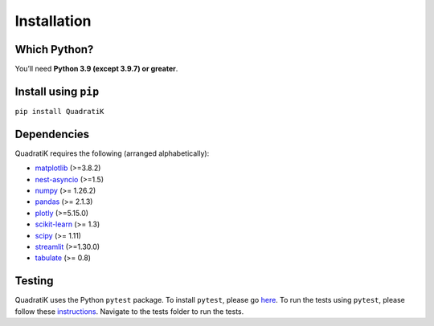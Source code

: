 Installation
=============

.. title:: Getting Started : contents
.. _installation:


Which Python?
--------------

You’ll need **Python 3.9 (except 3.9.7) or greater**.

Install using ``pip``
-----------------------
``pip install QuadratiK``

Dependencies
-------------
QuadratiK requires the following (arranged alphabetically):

- `matplotlib <https://matplotlib.org/>`_ (>=3.8.2)
- `nest-asyncio <https://github.com/erdewit/nest_asyncio>`_ (>=1.5)
- `numpy <https://numpy.org/>`_  (>= 1.26.2)
- `pandas <https://pandas.pydata.org/docs/index.html>`_ (>= 2.1.3)
- `plotly <https://plotly.com/python/>`_ (>=5.15.0)
- `scikit-learn <https://scikit-learn.org/stable/>`_ (>= 1.3)
- `scipy <https://docs.scipy.org/doc/scipy/reference/>`_ (>= 1.11)
- `streamlit <https://streamlit.io/>`_ (>=1.30.0)
- `tabulate <https://github.com/astanin/python-tabulate>`_ (>= 0.8)

Testing
--------
QuadratiK uses the Python ``pytest`` package.  
To install ``pytest``, please go `here <https://docs.pytest.org/en/latest/getting-started.html#>`_.
To run the tests using ``pytest``, please follow these `instructions <https://docs.pytest.org/en/latest/how-to/usage.html>`_.
Navigate to the tests folder to run the tests. 